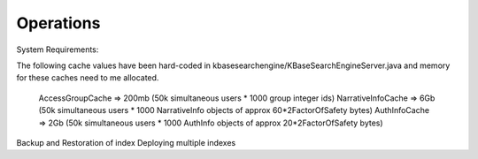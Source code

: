 Operations
===========
System Requirements:

The following cache values have been hard-coded in kbasesearchengine/KBaseSearchEngineServer.java and memory for these caches need to me allocated.

 AccessGroupCache => 200mb (50k simultaneous users * 1000 group integer ids)
 NarrativeInfoCache => 6Gb (50k simultaneous users * 1000 NarrativeInfo objects of approx 60*2FactorOfSafety bytes)
 AuthInfoCache => 2Gb (50k simultaneous users * 1000 AuthInfo objects of approx 20*2FactorOfSafety bytes)

Backup and Restoration of index
Deploying multiple indexes

